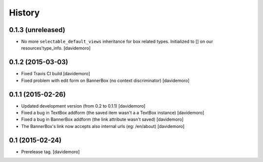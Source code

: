 History
=======

0.1.3 (unreleased)
------------------

- No more ``selectable_default_views`` inheritance for box related types.
  Initialized to [] on our resources'type_info.
  [davidemoro]

0.1.2 (2015-03-03)
------------------

- Fixed Travis CI build
  [davidemoro]

- Fixed problem with edit form on BannerBox (no context
  discriminator)
  [davidemoro]


0.1.1 (2015-02-26)
------------------

- Updated development version (from 0.2 to 0.1.1)
  [davidemoro]

- Fixed a bug in TextBox addform (the saved item
  wasn't a a TextBox instance)
  [davidemoro]

- Fixed a bug in BannerBox addform (the link
  attribute wasn't saved)
  [davidemoro]

- The BannerBox's link now accepts also internal
  urls (eg: /en/about)
  [davidemoro]


0.1 (2015-02-24)
----------------

- Prerelease tag.
  [davidemoro]
